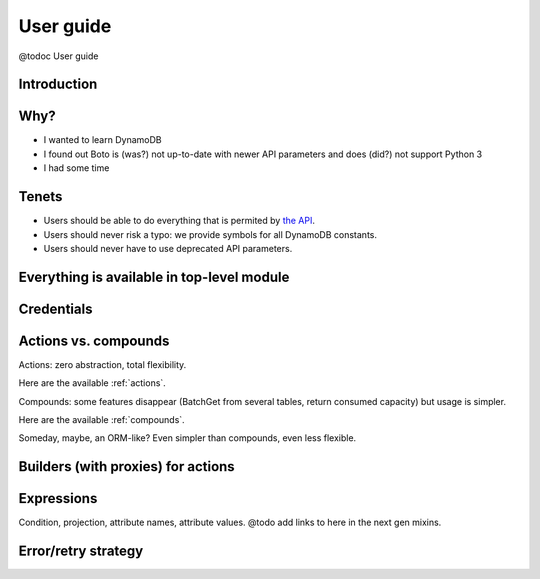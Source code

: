 ==========
User guide
==========

@todoc User guide

Introduction
============

Why?
====

- I wanted to learn DynamoDB
- I found out Boto is (was?) not up-to-date with newer API parameters and does (did?) not support Python 3
- I had some time

Tenets
======

- Users should be able to do everything that is permited by `the API <http://docs.aws.amazon.com/amazondynamodb/latest/APIReference>`__.
- Users should never risk a typo: we provide symbols for all DynamoDB constants.
- Users should never have to use deprecated API parameters.

Everything is available in top-level module
===========================================

Credentials
===========

.. _actions-vs-compounds:

Actions vs. compounds
=====================

Actions: zero abstraction, total flexibility.

Here are the available :ref:`actions`.

Compounds: some features disappear (BatchGet from several tables, return consumed capacity) but usage is simpler.

Here are the available :ref:`compounds`.

Someday, maybe, an ORM-like? Even simpler than compounds, even less flexible.

Builders (with proxies) for actions
===================================

Expressions
===========

Condition, projection, attribute names, attribute values. @todo add links to here in the next gen mixins.

Error/retry strategy
====================
